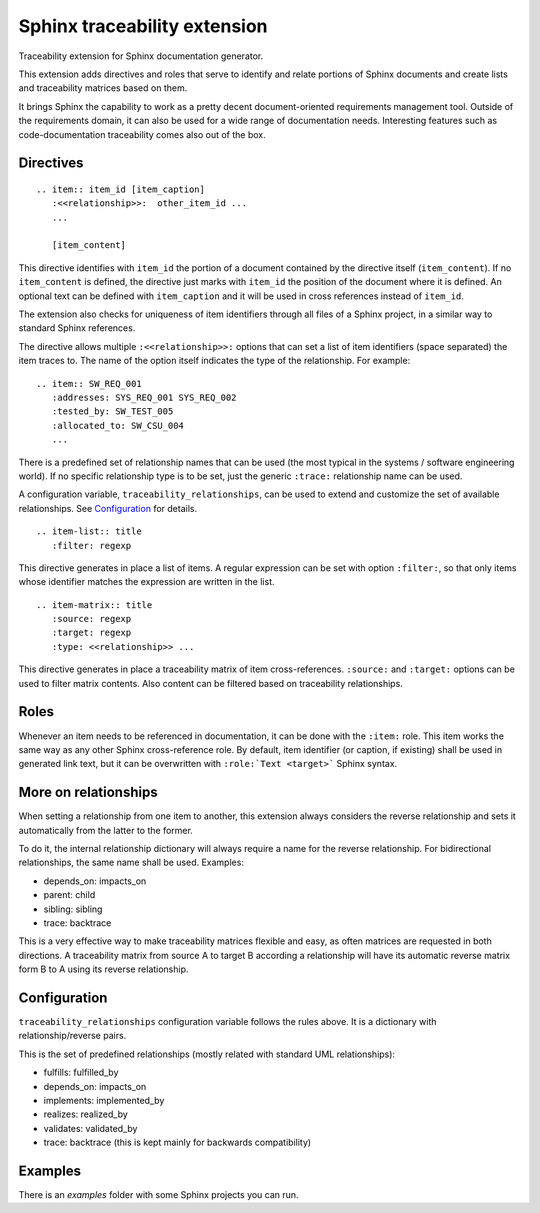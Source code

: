 Sphinx traceability extension
=============================

.. image:: https://badge.fury.io/py/sphinxcontrib-traceability.svg
    :target: https://badge.fury.io/py/sphinxcontrib-traceability

Traceability extension for Sphinx documentation generator.

This extension adds directives and roles that serve to identify and
relate portions of Sphinx documents and create lists and traceability
matrices based on them.

It brings Sphinx the capability to work as a pretty decent
document-oriented requirements management tool. Outside of the
requirements domain, it can also be used for a wide range of
documentation needs. Interesting features such as code-documentation
traceability comes also out of the box.

Directives
----------

::

  .. item:: item_id [item_caption]
     :<<relationship>>:  other_item_id ...
     ...
  
     [item_content]

This directive identifies with ``item_id`` the portion of a document
contained by the directive itself (``item_content``). If no
``item_content`` is defined, the directive just marks with ``item_id``
the position of the document where it is defined. An optional text can
be defined with ``item_caption`` and it will be used in cross
references instead of ``item_id``.

The extension also checks for uniqueness of item identifiers through
all files of a Sphinx project, in a similar way to standard Sphinx
references.

The directive allows multiple ``:<<relationship>>:`` options that can
set a list of item identifiers (space separated) the item traces
to. The name of the option itself indicates the type of the
relationship. For example::

  .. item:: SW_REQ_001 
     :addresses: SYS_REQ_001 SYS_REQ_002
     :tested_by: SW_TEST_005
     :allocated_to: SW_CSU_004
     ...
   
There is a predefined set of relationship names that can be used (the
most typical in the systems / software engineering world). If no
specific relationship type is to be set, just the generic ``:trace:``
relationship name can be used.

A configuration variable, ``traceability_relationships``, can be used to
extend and customize the set of available relationships. See
`Configuration`_ for details.

::

  .. item-list:: title
     :filter: regexp

This directive generates in place a list of items. A regular
expression can be set with option ``:filter:``, so that only items
whose identifier matches the expression are written in the list.

::

  .. item-matrix:: title
     :source: regexp
     :target: regexp
     :type: <<relationship>> ...
 
This directive generates in place a traceability matrix of item
cross-references. ``:source:`` and ``:target:`` options can be used to
filter matrix contents. Also content can be filtered based on
traceability relationships.


Roles
-----

Whenever an item needs to be referenced in documentation, it can be
done with the ``:item:`` role. This item works the same way as any
other Sphinx cross-reference role. By default, item identifier (or
caption, if existing) shall be used in generated link text, but it can
be overwritten with ``:role:`Text <target>``` Sphinx syntax.


More on relationships
---------------------

When setting a relationship from one item to another, this extension
always considers the reverse relationship and sets it automatically
from the latter to the former.

To do it, the internal relationship dictionary will always require
a name for the reverse relationship. For bidirectional relationships,
the same name shall be used. Examples:

- depends_on: impacts_on
- parent: child
- sibling: sibling
- trace: backtrace

This is a very effective way to make traceability matrices flexible
and easy, as often matrices are requested in both directions. A
traceability matrix from source A to target B according a relationship
will have its automatic reverse matrix form B to A using its reverse
relationship.


Configuration
-------------

``traceability_relationships`` configuration variable follows the rules
above. It is a dictionary with relationship/reverse pairs.

This is the set of predefined relationships (mostly related with
standard UML relationships):

- fulfills: fulfilled_by
- depends_on: impacts_on
- implements: implemented_by
- realizes: realized_by
- validates: validated_by
- trace: backtrace (this is kept mainly for backwards compatibility)


Examples
--------

There is an `examples` folder with some Sphinx projects you can run.
